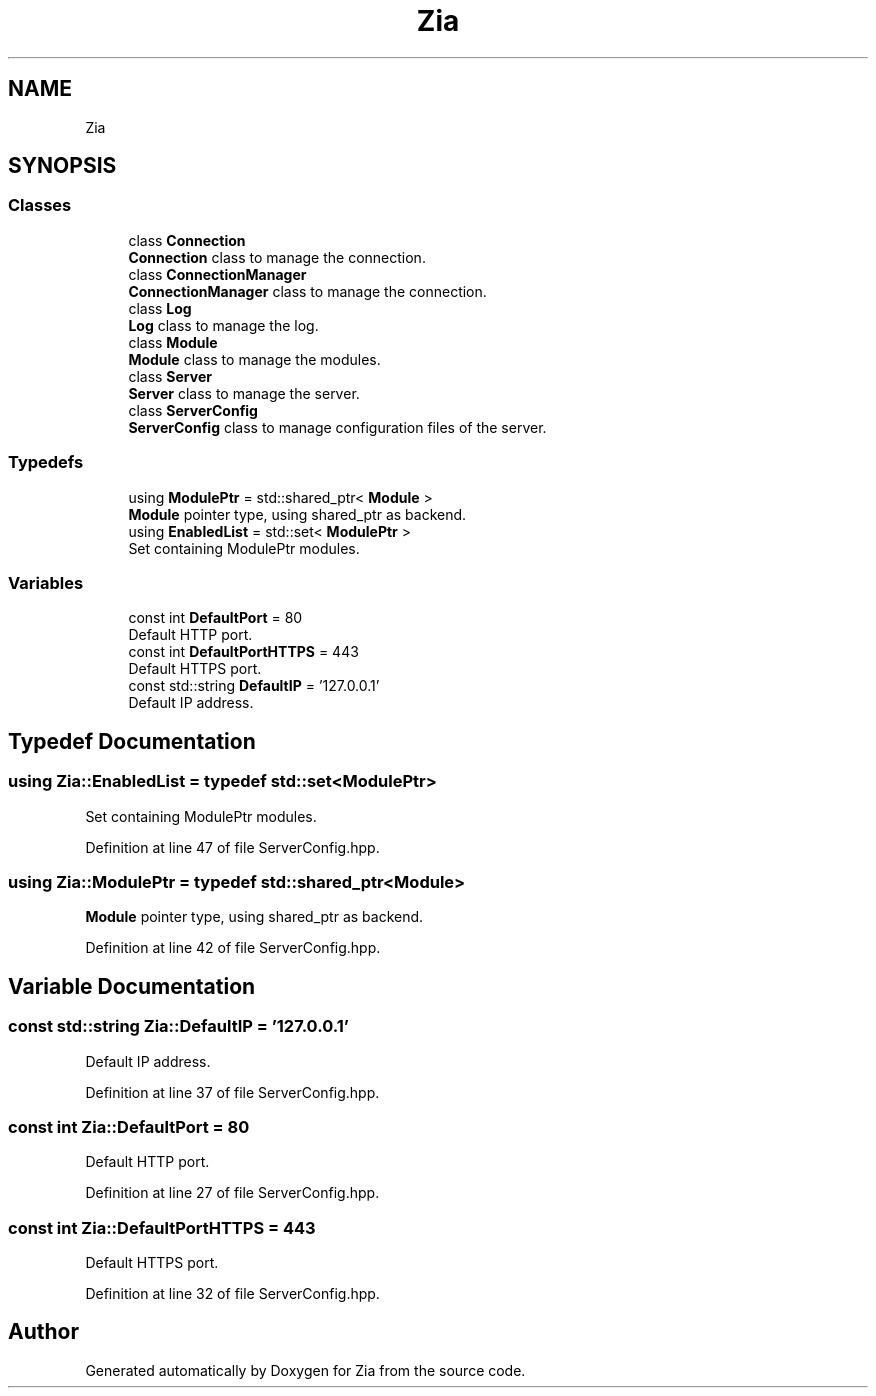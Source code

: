 .TH "Zia" 3 "Sat Feb 29 2020" "Version 1.0" "Zia" \" -*- nroff -*-
.ad l
.nh
.SH NAME
Zia
.SH SYNOPSIS
.br
.PP
.SS "Classes"

.in +1c
.ti -1c
.RI "class \fBConnection\fP"
.br
.RI "\fBConnection\fP class to manage the connection\&. "
.ti -1c
.RI "class \fBConnectionManager\fP"
.br
.RI "\fBConnectionManager\fP class to manage the connection\&. "
.ti -1c
.RI "class \fBLog\fP"
.br
.RI "\fBLog\fP class to manage the log\&. "
.ti -1c
.RI "class \fBModule\fP"
.br
.RI "\fBModule\fP class to manage the modules\&. "
.ti -1c
.RI "class \fBServer\fP"
.br
.RI "\fBServer\fP class to manage the server\&. "
.ti -1c
.RI "class \fBServerConfig\fP"
.br
.RI "\fBServerConfig\fP class to manage configuration files of the server\&. "
.in -1c
.SS "Typedefs"

.in +1c
.ti -1c
.RI "using \fBModulePtr\fP = std::shared_ptr< \fBModule\fP >"
.br
.RI "\fBModule\fP pointer type, using shared_ptr as backend\&. "
.ti -1c
.RI "using \fBEnabledList\fP = std::set< \fBModulePtr\fP >"
.br
.RI "Set containing ModulePtr modules\&. "
.in -1c
.SS "Variables"

.in +1c
.ti -1c
.RI "const int \fBDefaultPort\fP = 80"
.br
.RI "Default HTTP port\&. "
.ti -1c
.RI "const int \fBDefaultPortHTTPS\fP = 443"
.br
.RI "Default HTTPS port\&. "
.ti -1c
.RI "const std::string \fBDefaultIP\fP = '127\&.0\&.0\&.1'"
.br
.RI "Default IP address\&. "
.in -1c
.SH "Typedef Documentation"
.PP 
.SS "using \fBZia::EnabledList\fP = typedef std::set<\fBModulePtr\fP>"

.PP
Set containing ModulePtr modules\&. 
.PP
Definition at line 47 of file ServerConfig\&.hpp\&.
.SS "using \fBZia::ModulePtr\fP = typedef std::shared_ptr<\fBModule\fP>"

.PP
\fBModule\fP pointer type, using shared_ptr as backend\&. 
.PP
Definition at line 42 of file ServerConfig\&.hpp\&.
.SH "Variable Documentation"
.PP 
.SS "const std::string Zia::DefaultIP = '127\&.0\&.0\&.1'"

.PP
Default IP address\&. 
.PP
Definition at line 37 of file ServerConfig\&.hpp\&.
.SS "const int Zia::DefaultPort = 80"

.PP
Default HTTP port\&. 
.PP
Definition at line 27 of file ServerConfig\&.hpp\&.
.SS "const int Zia::DefaultPortHTTPS = 443"

.PP
Default HTTPS port\&. 
.PP
Definition at line 32 of file ServerConfig\&.hpp\&.
.SH "Author"
.PP 
Generated automatically by Doxygen for Zia from the source code\&.
